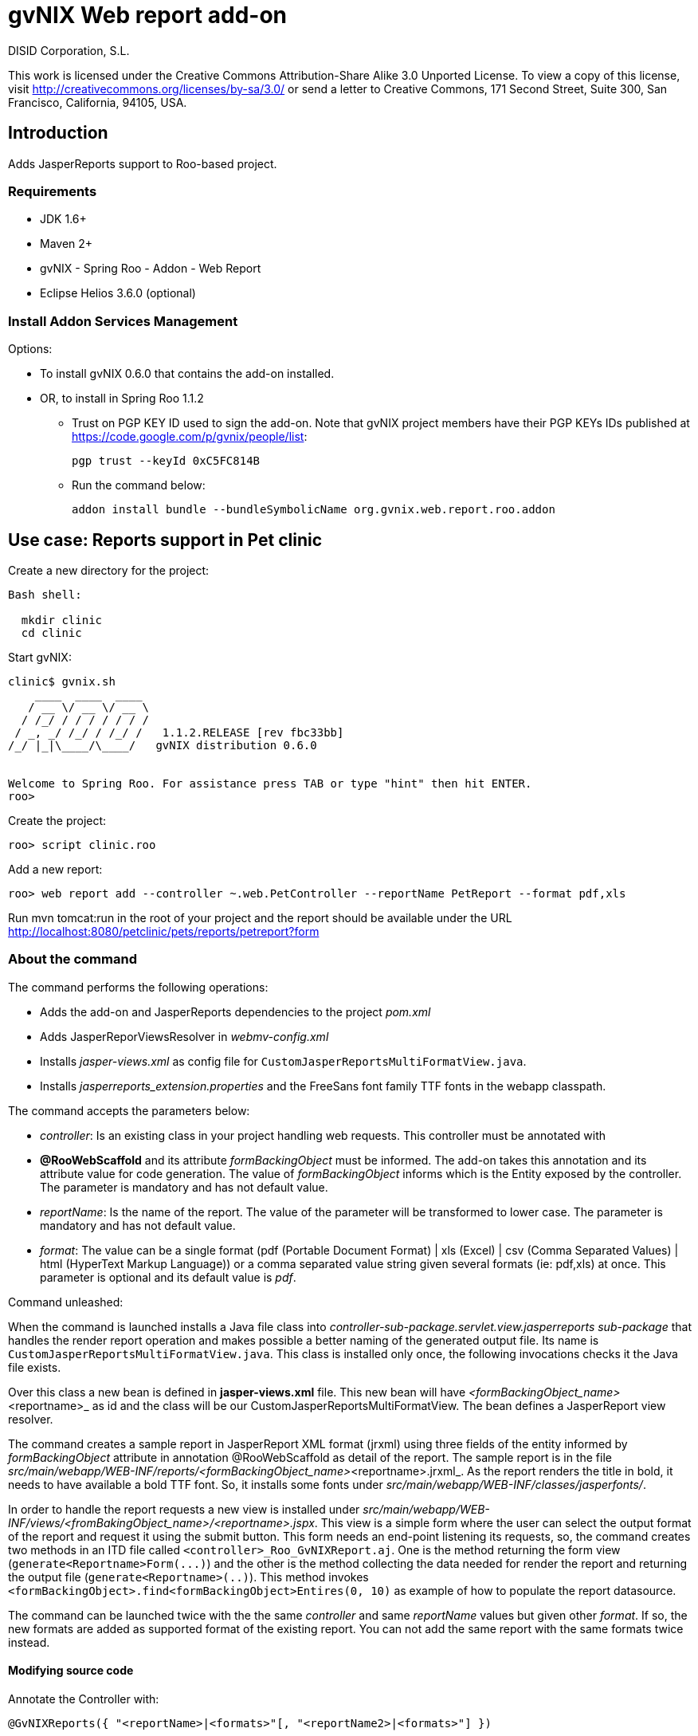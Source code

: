 gvNIX Web report add-on
=======================
:author: DISID Corporation, S.L.
:date: $Date$

This work is licensed under the Creative Commons Attribution-Share Alike
3.0 Unported License. To view a copy of this license, visit
http://creativecommons.org/licenses/by-sa/3.0/ or send a letter to
Creative Commons, 171 Second Street, Suite 300, San Francisco,
California, 94105, USA.

[[introduction]]
Introduction
------------

Adds JasperReports support to Roo-based project.

[[requirements]]
Requirements
~~~~~~~~~~~~

* JDK 1.6+
* Maven 2+
* gvNIX - Spring Roo - Addon - Web Report
* Eclipse Helios 3.6.0 (optional)

[[install-addon-services-management]]
Install Addon Services Management
~~~~~~~~~~~~~~~~~~~~~~~~~~~~~~~~~

Options:

* To install gvNIX 0.6.0 that contains the add-on installed.
* OR, to install in Spring Roo 1.1.2
** Trust on PGP KEY ID used to sign the add-on. Note that gvNIX project
members have their PGP KEYs IDs published at
https://code.google.com/p/gvnix/people/list:
+
----------------------------
pgp trust --keyId 0xC5FC814B
----------------------------
** Run the command below:
+
------------------------------------------------------------------------
addon install bundle --bundleSymbolicName org.gvnix.web.report.roo.addon
------------------------------------------------------------------------

[[use-case-reports-support-in-pet-clinic]]
Use case: Reports support in Pet clinic
---------------------------------------

Create a new directory for the project:

--------------
Bash shell:

  mkdir clinic
  cd clinic
--------------

Start gvNIX:

------------------------------------------------------------------------------
clinic$ gvnix.sh
    ____  ____  ____  
   / __ \/ __ \/ __ \ 
  / /_/ / / / / / / / 
 / _, _/ /_/ / /_/ /   1.1.2.RELEASE [rev fbc33bb]
/_/ |_|\____/\____/   gvNIX distribution 0.6.0


Welcome to Spring Roo. For assistance press TAB or type "hint" then hit ENTER.
roo>
------------------------------------------------------------------------------

Create the project:

----------------------
roo> script clinic.roo
----------------------

Add a new report:

--------------------------------------------------------------------------------------------
roo> web report add --controller ~.web.PetController --reportName PetReport --format pdf,xls
--------------------------------------------------------------------------------------------

Run mvn tomcat:run in the root of your project and the report should be
available under the URL
http://localhost:8080/petclinic/pets/reports/petreport?form

[[about-the-command]]
About the command
~~~~~~~~~~~~~~~~~

The command performs the following operations:

* Adds the add-on and JasperReports dependencies to the project
_pom.xml_
* Adds JasperReporViewsResolver in _webmv-config.xml_
* Installs _jasper-views.xml_ as config file for
`CustomJasperReportsMultiFormatView.java`.
* Installs _jasperreports_extension.properties_ and the FreeSans font
family TTF fonts in the webapp classpath.

The command accepts the parameters below:

* _controller_: Is an existing class in your project handling web
requests. This controller must be annotated with
* *@RooWebScaffold* and its attribute _formBackingObject_ must be
informed. The add-on takes this annotation and its attribute value for
code generation. The value of _formBackingObject_ informs which is the
Entity exposed by the controller. The parameter is mandatory and has not
default value.
* _reportName_: Is the name of the report. The value of the parameter
will be transformed to lower case. The parameter is mandatory and has
not default value.
* _format_: The value can be a single format (pdf (Portable Document
Format) | xls (Excel) | csv (Comma Separated Values) | html (HyperText
Markup Language)) or a comma separated value string given several
formats (ie: pdf,xls) at once. This parameter is optional and its
default value is _pdf_.

Command unleashed:

When the command is launched installs a Java file class into
_controller-sub-package.servlet.view.jasperreports sub-package_ that
handles the render report operation and makes possible a better naming
of the generated output file. Its name is
`CustomJasperReportsMultiFormatView.java`. This class is installed only
once, the following invocations checks it the Java file exists.

Over this class a new bean is defined in *jasper-views.xml* file. This
new bean will have _<formBackingObject_name>_<reportname>_ as id and the
class will be our CustomJasperReportsMultiFormatView. The bean defines a
JasperReport view resolver.

The command creates a sample report in JasperReport XML format (jrxml)
using three fields of the entity informed by _formBackingObject_
attribute in annotation @RooWebScaffold as detail of the report. The
sample report is in the file
_src/main/webapp/WEB-INF/reports/<formBackingObject_name>_<reportname>.jrxml_.
As the report renders the title in bold, it needs to have available a
bold TTF font. So, it installs some fonts under
_src/main/webapp/WEB-INF/classes/jasperfonts/_.

In order to handle the report requests a new view is installed under
_src/main/webapp/WEB-INF/views/<fromBakingObject_name>/<reportname>.jspx_.
This view is a simple form where the user can select the output format
of the report and request it using the submit button. This form needs an
end-point listening its requests, so, the command creates two methods in
an ITD file called `<controller>_Roo_GvNIXReport.aj`. One is the method
returning the form view (`generate<Reportname>Form(...)`) and the other
is the method collecting the data needed for render the report and
returning the output file (`generate<Reportname>(..)`). This method
invokes `<formBackingObject>.find<formBackingObject>Entires(0, 10)` as
example of how to populate the report datasource.

The command can be launched twice with the the same _controller_ and
same _reportName_ values but given other _format_. If so, the new
formats are added as supported format of the existing report. You can
not add the same report with the same formats twice instead.

[[modifying-source-code]]
Modifying source code
^^^^^^^^^^^^^^^^^^^^^

Annotate the Controller with:

------------------------------------------------------------------------
@GvNIXReports({ "<reportName>|<formats>"[, "<reportName2>|<formats>"] })
------------------------------------------------------------------------

save file changes and let gvNIX/Roo do its magic.

The value of the *@GvNIXReports* annotation is case insensitive, so,
something like:

---------------------------------------------------------------
@GvNIXReports({ "myfirstreport|pdf", "myFirstREPORT|xls,csv" })
---------------------------------------------------------------

is equivalent to:

----------------------------------------------
@GvNIXReports({ "myfirstreport|pdf,xls,csv" })
----------------------------------------------
